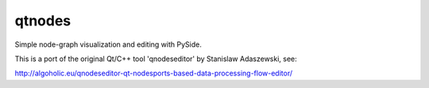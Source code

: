 qtnodes
~~~~~~~

Simple node-graph visualization and editing with PySide.


This is a port of the original Qt/C++ tool 'qnodeseditor' by Stanislaw Adaszewski, see:

http://algoholic.eu/qnodeseditor-qt-nodesports-based-data-processing-flow-editor/
